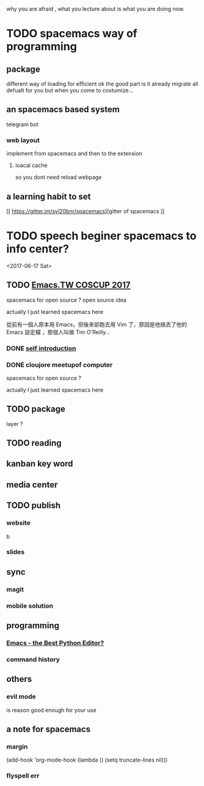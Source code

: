 why you are afraid , what you lecture about is what you are doing now.

* TODO spacemacs way of programming
** package
different way of loading for efficient ok
the good part is it already migrate all defualt for you 
but when you come to costumize...
** an spacemacs based system
telegram bot 
*** web layout
implement from spacemacs and then to the extension
**** loacal cache
 so you dont need reload webpage 
** a learning habit to set 
[[ https://gitter.im/syl20bnr/spacemacs][gitter of spacemacs
]]
* TODO speech beginer spacemacs to info center?
<2017-06-17 Sat>
** TODO [[https://hackmd.io/c/Sy5EMAdg-/%252FOwQwHMBsAsDMCsBaATABjo6BGAJrRI8hiAnGGAEYggUCmAxlsrUA][Emacs.TW COSCUP 2017]]
   SCHEDULED: <2017-06-26 Mon> DEADLINE: <2017-08-05 Sat>
spacemacs for open source ?
open source idea

actually I just learned spacemacs here 

從前有一個人原本用 Emacs，但後來卻跑去用 Vim 了，原因是他搞丟了他的 Emacs 設定檔 ，那個人叫做 Tim O'Reilly...
*** DONE [[file:COSCUP-2017-intro.org][self introduction]]
    CLOSED: [2017-06-23 Fri 21:22]
*** DONE cloujore meetupof computer
    CLOSED: [2017-07-24 Mon 01:52] SCHEDULED: <2017-06-28 Wed>
spacemacs for open source ?

actually I just learned spacemacs here 
** TODO package
   DEADLINE: <2017-06-17 Sat>
   layer ?
** TODO reading 
   SCHEDULED: <2017-06-18 Sun>
** kanban key word  
** media center 
** TODO publish

*** website
 b

*** slides

** sync 

*** magit

*** mobile solution
** programming 
*** [[https://realpython.com/blog/python/emacs-the-best-python-editor/][Emacs - the Best Python Editor?]]  
*** command history
** others 
*** evil mode 
    is reason good enough for your use
** a note for spacemacs 
*** margin 
(add-hook 'org-mode-hook
          (lambda () (setq truncate-lines nil)))
*** flyspell err 
   
